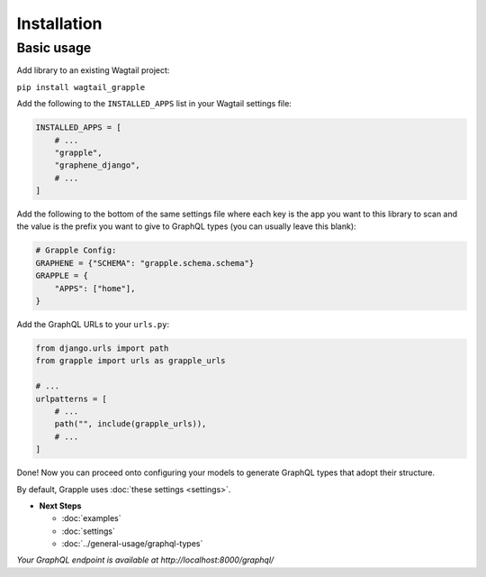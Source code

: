 Installation
#############

Basic usage
===========

Add library to an existing Wagtail project:

``pip install wagtail_grapple``

Add the following to the ``INSTALLED_APPS`` list in your Wagtail
settings file:

.. code-block:: python

    INSTALLED_APPS = [
        # ...
        "grapple",
        "graphene_django",
        # ...
    ]

Add the following to the bottom of the same settings file where each key
is the app you want to this library to scan and the value is the prefix
you want to give to GraphQL types (you can usually leave this blank):

.. code-block:: python

    # Grapple Config:
    GRAPHENE = {"SCHEMA": "grapple.schema.schema"}
    GRAPPLE = {
        "APPS": ["home"],
    }

Add the GraphQL URLs to your ``urls.py``:

.. code-block:: python

    from django.urls import path
    from grapple import urls as grapple_urls

    # ...
    urlpatterns = [
        # ...
        path("", include(grapple_urls)),
        # ...
    ]

Done! Now you can proceed onto configuring your models to generate
GraphQL types that adopt their structure.

By default, Grapple uses :doc:`these settings <settings>`.

* **Next Steps**

  * :doc:`examples`
  * :doc:`settings`
  * :doc:`../general-usage/graphql-types`


*Your GraphQL endpoint is available at http://localhost:8000/graphql/*
